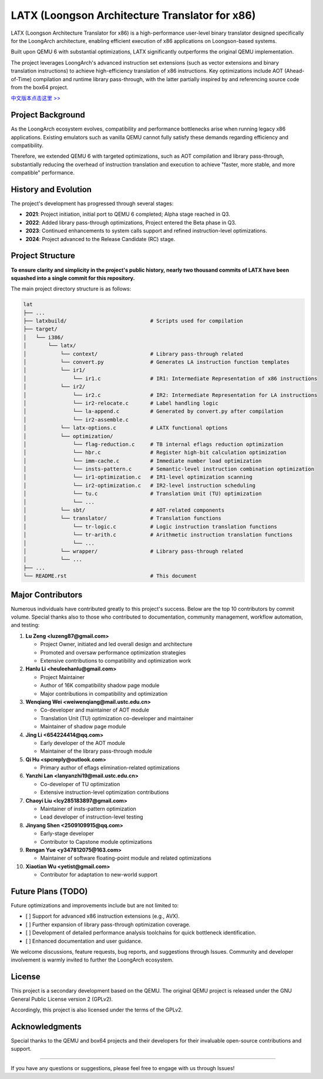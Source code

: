 ===========
LATX (Loongson Architecture Translator for x86)
===========

LATX (Loongson Architecture Translator for x86) is a high-performance
user-level binary translator designed specifically for the LoongArch
architecture, enabling efficient execution of x86 applications on 
Loongson-based systems.

Built upon QEMU 6 with substantial optimizations, LATX significantly
outperforms the original QEMU implementation.

The project leverages LoongArch's advanced instruction set extensions 
(such as vector extensions and binary translation instructions) to
achieve high-efficiency translation of x86 instructions. Key optimizations
include AOT (Ahead-of-Time) compilation and runtime library pass-through,
with the latter partially inspired by and referencing source code from
the box64 project.

`中文版本点击这里 >> <README.rst>`_


Project Background
========

As the LoongArch ecosystem evolves, compatibility and performance
bottlenecks arise when running legacy x86 applications. Existing
emulators such as vanilla QEMU cannot fully satisfy these demands
regarding efficiency and compatibility. 

Therefore, we extended QEMU 6 with targeted optimizations, such as
AOT compilation and library pass-through, substantially reducing the
overhead of instruction translation and execution to achieve "faster,
more stable, and more compatible" performance.

History and Evolution
========

The project's development has progressed through several stages:

- **2021**: Project initiation, initial port to QEMU 6 completed; Alpha stage reached in Q3.

- **2022**: Added library pass-through optimizations, Project entered the Beta phase in Q3.

- **2023**: Continued enhancements to system calls support and refined instruction-level optimizations.

- **2024**: Project advanced to the Release Candidate (RC) stage.


Project Structure
========


**To ensure clarity and simplicity in the project's public history,
nearly two thousand commits of LATX have been squashed into a single
commit for this repository.**

The main project directory structure is as follows:

.. code-block:: text

   lat
   ├── ...
   ├── latxbuild/                           # Scripts used for compilation
   ├── target/
   │   └── i386/
   │       └── latx/
   │           └── context/                 # Library pass-through related
   │           └── convert.py               # Generates LA instruction function templates
   │           └── ir1/
   │               └── ir1.c                # IR1: Intermediate Representation of x86 instructions
   │           └── ir2/
   │               └── ir2.c                # IR2: Intermediate Representation for LA instructions
   │               └── ir2-relocate.c       # Label handling logic
   │               └── la-append.c          # Generated by convert.py after compilation
   │               └── ir2-assemble.c
   │           └── latx-options.c           # LATX functional options
   │           └── optimization/
   │               └── flag-reduction.c     # TB internal eflags reduction optimization
   │               └── hbr.c                # Register high-bit calculation optimization
   │               └── imm-cache.c          # Immediate number load optimization
   │               └── insts-pattern.c      # Semantic-level instruction combination optimization
   │               └── ir1-optimization.c   # IR1-level optimization scanning
   │               └── ir2-optimization.c   # IR2-level instruction scheduling
   │               └── tu.c                 # Translation Unit (TU) optimization
   │               └── ...
   │           └── sbt/                     # AOT-related components
   │           └── translator/              # Translation functions
   │               └── tr-logic.c           # Logic instruction translation functions
   │               └── tr-arith.c           # Arithmetic instruction translation functions
   │               └── ...
   │           └── wrapper/                 # Library pass-through related
   │           └── ...
   ├── ...
   └── README.rst                           # This document


Major Contributors
============

Numerous individuals have contributed greatly to this project's success.
Below are the top 10 contributors by commit volume. Special thanks also
to those who contributed to documentation, community management, workflow
automation, and testing:

1. **Lu Zeng <luzeng87@gmail.com>**

   - Project Owner, initiated and led overall design and architecture
   - Promoted and oversaw performance optimization strategies
   - Extensive contributions to compatibility and optimization work

2. **Hanlu Li <heuleehanlu@gmail.com>**

   - Project Maintainer
   - Author of 16K compatibility shadow page module
   - Major contributions in compatibility and optimization

3. **Wenqiang Wei <weiwenqiang@mail.ustc.edu.cn>**

   - Co-developer and maintainer of AOT module
   - Translation Unit (TU) optimization co-developer and maintainer
   - Maintainer of shadow page module

4. **Jing Li <654224414@qq.com>**

   - Early developer of the AOT module
   - Maintainer of the library pass-through module

5. **Qi Hu <spcreply@outlook.com>**

   - Primary author of eflags elimination-related optimizations

6. **Yanzhi Lan <lanyanzhi19@mail.ustc.edu.cn>**

   - Co-developer of TU optimization
   - Extensive instruction-level optimization contributions

7. **Chaoyi Liu <lcy285183897@gmail.com>**

   - Maintainer of insts-pattern optimization
   - Lead developer of instruction-level testing

8. **Jinyang Shen <2509109915@qq.com>**

   - Early-stage developer
   - Contributor to Capstone module optimizations

9. **Rengan Yue <y347812075@163.com>**

   - Maintainer of software floating-point module and related optimizations

10. **Xiaotian Wu <yetist@gmail.com>**

    - Contributor for adaptation to new-world support

Future Plans (TODO)
===============

Future optimizations and improvements include but are not limited to:

- [ ] Support for advanced x86 instruction extensions (e.g., AVX).
- [ ] Further expansion of library pass-through optimization coverage.
- [ ] Development of detailed performance analysis toolchains for quick bottleneck identification.
- [ ] Enhanced documentation and user guidance.

We welcome discussions, feature requests, bug reports, and suggestions through
Issues. Community and developer involvement is warmly invited to further the
LoongArch ecosystem.

License
======

This project is a secondary development based on the QEMU. The original QEMU project
is released under the GNU General Public License version 2 (GPLv2).

Accordingly, this project is also licensed under the terms of the GPLv2.

Acknowledgments
====

Special thanks to the QEMU and box64 projects and their developers for
their invaluable open-source contributions and support.

------------


If you have any questions or suggestions, please feel free to engage with us through Issues!
